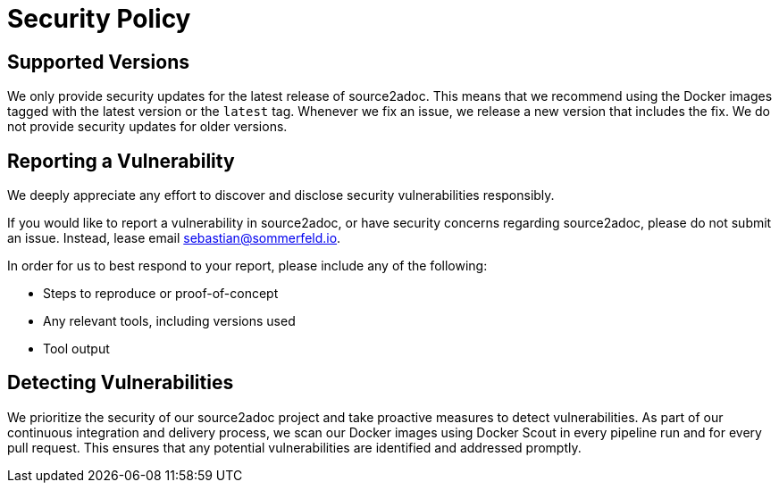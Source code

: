 = Security Policy

== Supported Versions
We only provide security updates for the latest release of source2adoc. This means that we recommend using the Docker images tagged with the latest version or the `latest` tag. Whenever we fix an issue, we release a new version that includes the fix. We do not provide security updates for older versions.

== Reporting a Vulnerability
We deeply appreciate any effort to discover and disclose security vulnerabilities responsibly.

If you would like to report a vulnerability in source2adoc, or have security concerns regarding source2adoc, please do not submit an issue. Instead, lease email sebastian@sommerfeld.io.

In order for us to best respond to your report, please include any of the following:

* Steps to reproduce or proof-of-concept
* Any relevant tools, including versions used
* Tool output

== Detecting Vulnerabilities
We prioritize the security of our source2adoc project and take proactive measures to detect vulnerabilities. As part of our continuous integration and delivery process, we scan our Docker images using Docker Scout in every pipeline run and for every pull request. This ensures that any potential vulnerabilities are identified and addressed promptly.

// +---------------------------------------------------+
// |                                                   |
// |        DO NOT EDIT DIRECTLY !!!!!                 |
// |                                                   |
// |        File is auto-generated by pipeline.        |
// |        Contents are based on Antora docs.         |
// |                                                   |
// +---------------------------------------------------+
// copied from docs/modules/development-guide/pages/security.adoc
